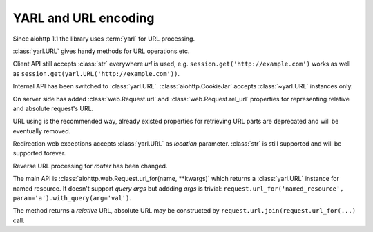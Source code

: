 YARL and URL encoding
======================

Since aiohttp 1.1 the library uses :term:`yarl` for URL processing.


:class:`yarl.URL` gives handy methods for URL operations etc.

Client API still accepts :class:`str` everywhere *url* is used,
e.g. ``session.get('http://example.com')`` works as well as
``session.get(yarl.URL('http://example.com'))``.

Internal API has been switched to :class:`yarl.URL`.
:class:`aiohttp.CookieJar` accepts :class:`~yarl.URL` instances only.

On server side has added :class:`web.Request.url` and
:class:`web.Request.rel_url` properties for representing relative and
absolute request's URL.

URL using is the recommended way, already existed properties for
retrieving URL parts are deprecated and will be eventually removed.

Redirection web exceptions accepts :class:`yarl.URL` as *location*
parameter. :class:`str` is still supported and will be supported forever.

Reverse URL processing for *router* has been changed.

The main API is :class:`aiohttp.web.Request.url_for(name, **kwargs)`
which returns a :class:`yarl.URL` instance for named resource. It
doesn't support *query args* but addding *args* is trivial:
``request.url_for('named_resource', param='a').with_query(arg='val')``.

The method returns a *relative* URL, absolute URL may be constructed by
``request.url.join(request.url_for(...)`` call.
